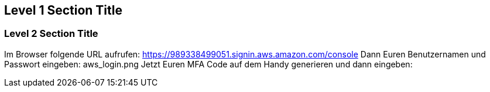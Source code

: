 == Level 1 Section Title

=== Level 2 Section Title

Im Browser folgende URL aufrufen: https://989338499051.signin.aws.amazon.com/console
Dann Euren Benutzernamen und Passwort eingeben: aws_login.png
Jetzt Euren MFA Code auf dem Handy generieren und dann eingeben:

